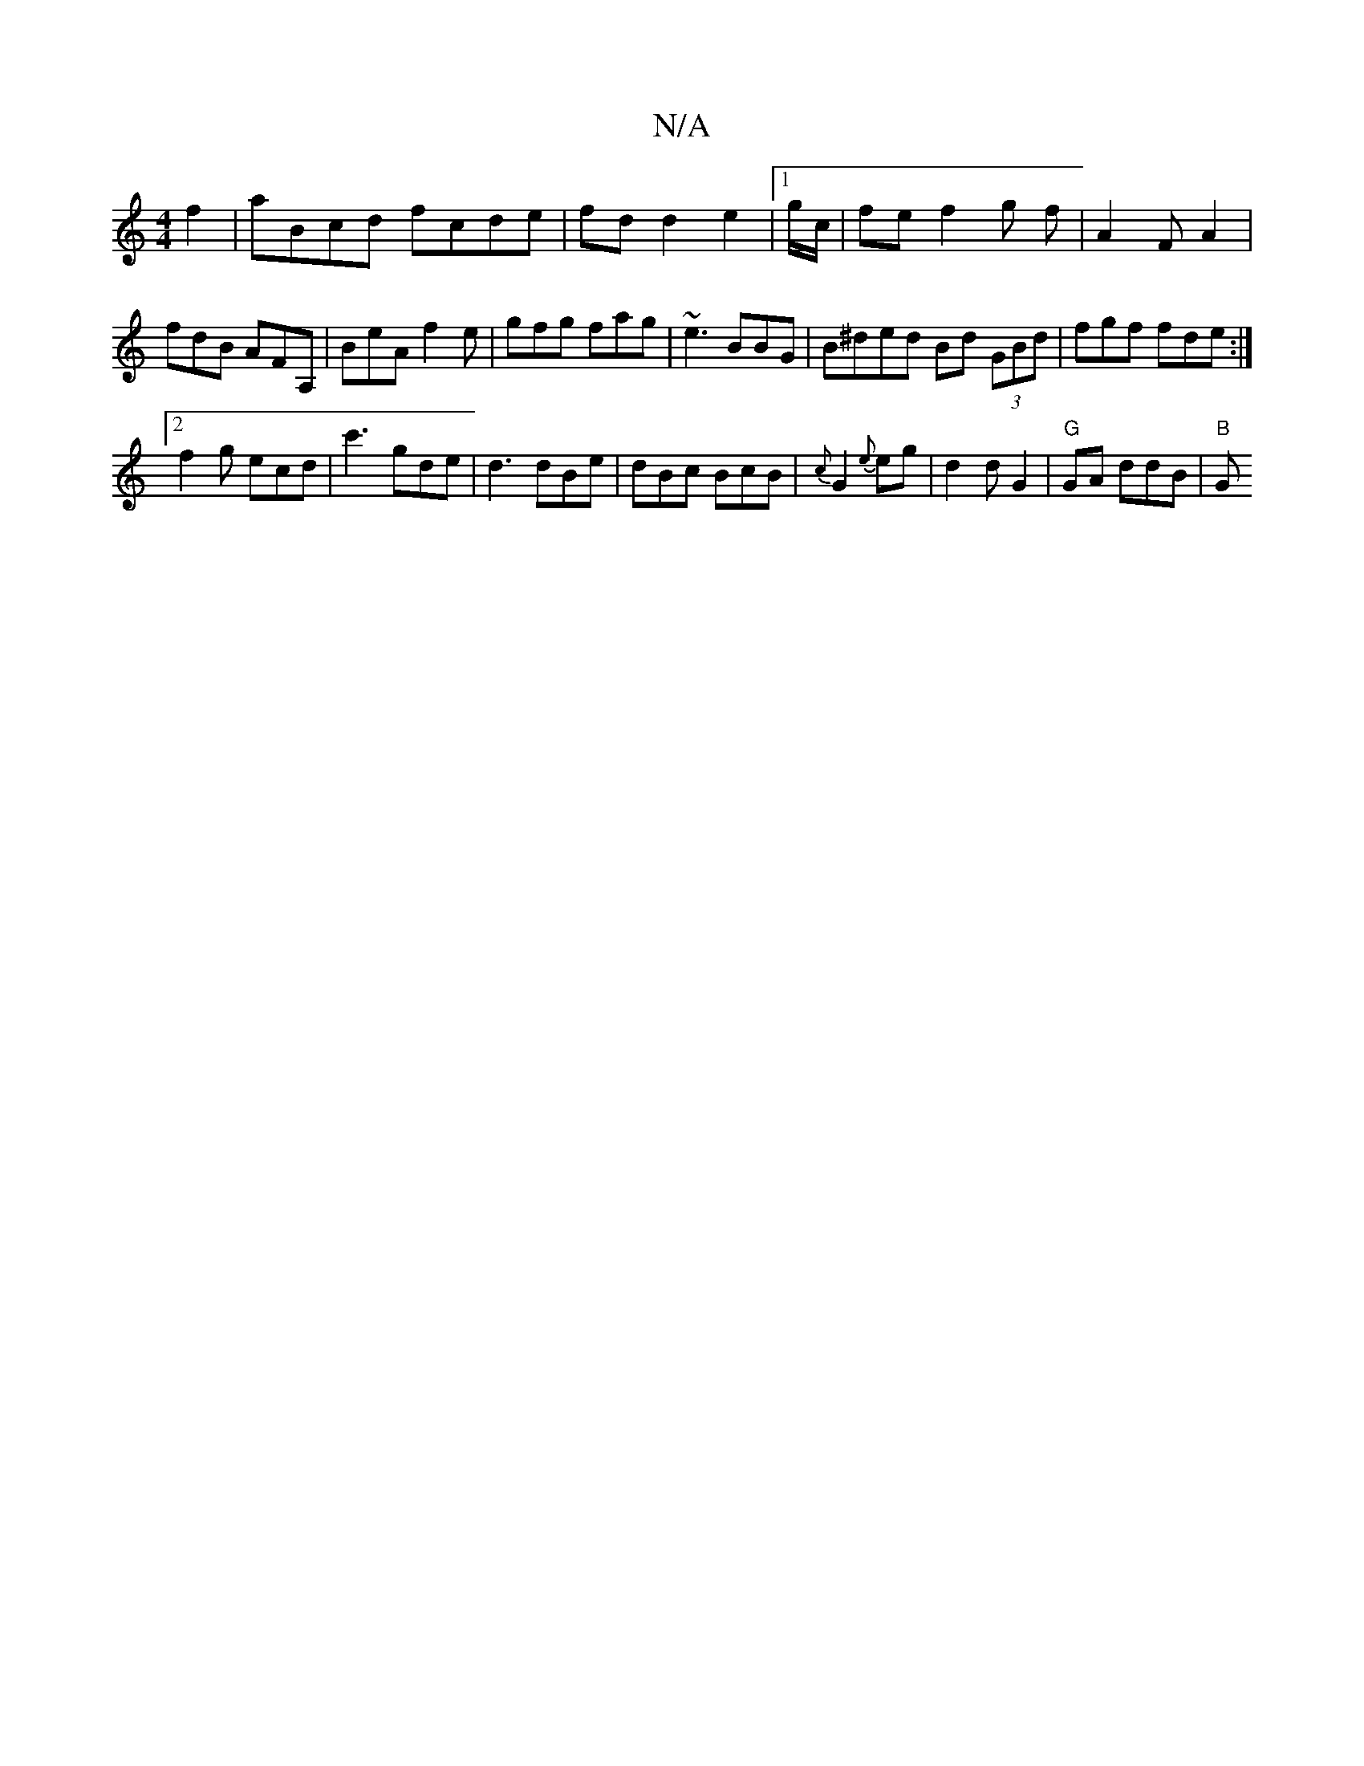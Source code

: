 X:1
T:N/A
M:4/4
R:N/A
K:Cmajor
2f2 | aBcd fcde|fd d2e2 |1 g/c/ | fe f2 g f|A2 F A2 | fdB AFA, | BeA f2 e|gfg fag | ~e3 BBG | B^ded Bd (3GBd|fgf fde :|2 
f2 g ecd | c'3 gde|d3 dBe|dBc BcB | {c}G2{e}eg | d2 d G2|"G"GA ddB | "B"G"FAG 